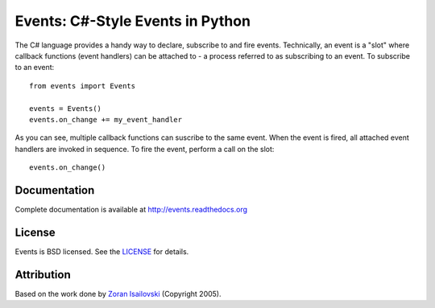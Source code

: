Events: C#-Style Events in Python
~~~~~~~~~~~~~~~~~~~~~~~~~~~~~~~~~

The C# language provides a handy way to declare, subscribe to and fire
events. Technically, an event is a "slot" where callback functions (event
handlers) can be attached to - a process referred to as subscribing to an
event. To subscribe to an event: ::

    from events import Events

    events = Events()
    events.on_change += my_event_handler

As you can see, multiple callback functions can suscribe to the same
event. When the event is fired, all attached event handlers are invoked in
sequence. To fire the event, perform a call on the slot: ::

    events.on_change()

Documentation
-------------
Complete documentation is available at http://events.readthedocs.org

License
-------
Events is BSD licensed. See the LICENSE_ for details.

Attribution
-----------
Based on the work done by `Zoran Isailovski`_ (Copyright 2005).

.. _LICENSE: https://github.com/nicolaiarocci/events/blob/master/LICENSE 
.. _`Zoran Isailovski`: http://code.activestate.com/recipes/410686/
